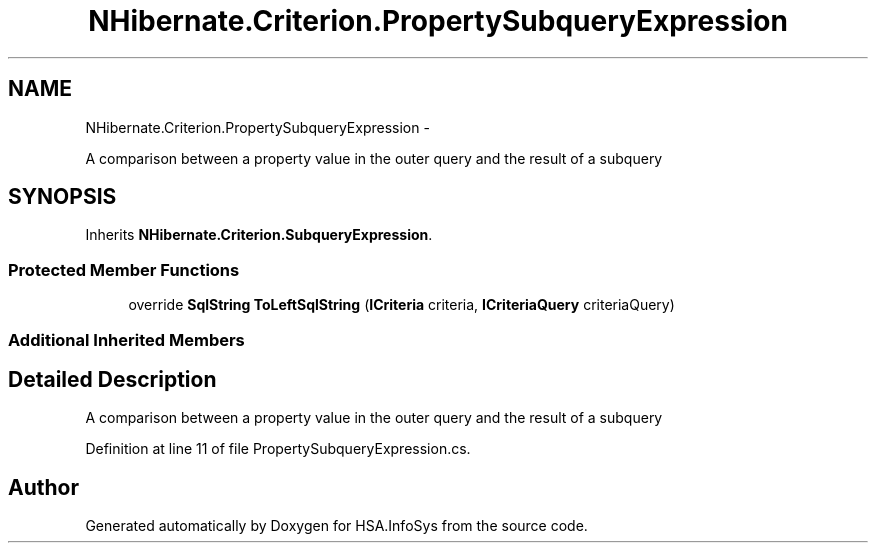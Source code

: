.TH "NHibernate.Criterion.PropertySubqueryExpression" 3 "Fri Jul 5 2013" "Version 1.0" "HSA.InfoSys" \" -*- nroff -*-
.ad l
.nh
.SH NAME
NHibernate.Criterion.PropertySubqueryExpression \- 
.PP
A comparison between a property value in the outer query and the result of a subquery  

.SH SYNOPSIS
.br
.PP
.PP
Inherits \fBNHibernate\&.Criterion\&.SubqueryExpression\fP\&.
.SS "Protected Member Functions"

.in +1c
.ti -1c
.RI "override \fBSqlString\fP \fBToLeftSqlString\fP (\fBICriteria\fP criteria, \fBICriteriaQuery\fP criteriaQuery)"
.br
.in -1c
.SS "Additional Inherited Members"
.SH "Detailed Description"
.PP 
A comparison between a property value in the outer query and the result of a subquery 


.PP
Definition at line 11 of file PropertySubqueryExpression\&.cs\&.

.SH "Author"
.PP 
Generated automatically by Doxygen for HSA\&.InfoSys from the source code\&.
